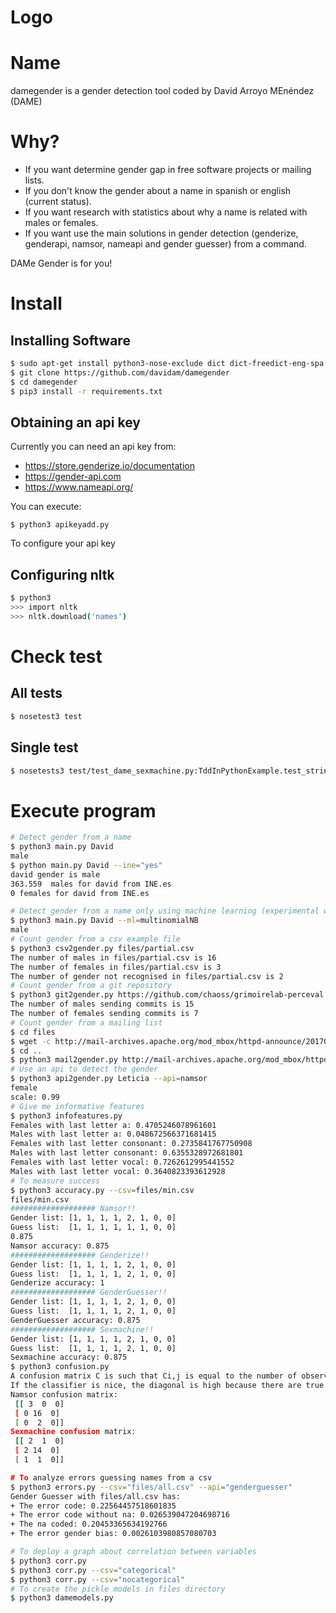 * Logo

[[file:files/gender.png]]

* Name
damegender is a gender detection tool coded by David Arroyo MEnéndez (DAME)

* Why?
+ If you want determine gender gap in free software projects or mailing lists.
+ If you don't know the gender about a name in spanish or english (current status).
+ If you want research with statistics about why a name is related with males or females.
+ If you want use the main solutions in gender detection (genderize,
  genderapi, namsor, nameapi and gender guesser) from a command.

DAMe Gender is for you!


* Install
** Installing Software
#+BEGIN_SRC sh
$ sudo apt-get install python3-nose-exclude dict dict-freedict-eng-spa dict-freedict-spa-eng dictd
$ git clone https://github.com/davidam/damegender
$ cd damegender
$ pip3 install -r requirements.txt
#+END_SRC
** Obtaining an api key

Currently you can need an api key from:
+ https://store.genderize.io/documentation
+ https://gender-api.com
+ https://www.nameapi.org/

You can execute:
#+BEGIN_SRC
$ python3 apikeyadd.py
#+END_SRC
To configure your api key

** Configuring nltk

#+BEGIN_SRC sh
$ python3
>>> import nltk
>>> nltk.download('names')
#+END_SRC

* Check test
** All tests
#+BEGIN_SRC sh
$ nosetest3 test
#+END_SRC
** Single test
#+BEGIN_SRC sh
$ nosetests3 test/test_dame_sexmachine.py:TddInPythonExample.test_string2array_method_returns_correct_result
#+END_SRC
* Execute program

#+BEGIN_SRC sh
# Detect gender from a name
$ python3 main.py David
male
$ python main.py David --ine="yes"
david gender is male
363.559  males for david from INE.es
0 females for david from INE.es

# Detect gender from a name only using machine learning (experimental way)
$ python3 main.py David --ml=multinomialNB
male
# Count gender from a csv example file
$ python3 csv2gender.py files/partial.csv
The number of males in files/partial.csv is 16
The number of females in files/partial.csv is 3
The number of gender not recognised in files/partial.csv is 2
# Count gender from a git repository
$ python3 git2gender.py https://github.com/chaoss/grimoirelab-perceval.git --directory="/tmp/clonedir"
The number of males sending commits is 15
The number of females sending commits is 7
# Count gender from a mailing list
$ cd files
$ wget -c http://mail-archives.apache.org/mod_mbox/httpd-announce/201706.mbox
$ cd ..
$ python3 mail2gender.py http://mail-archives.apache.org/mod_mbox/httpd-announce/
# Use an api to detect the gender
$ python3 api2gender.py Leticia --api=namsor
female
scale: 0.99
# Give me informative features
$ python3 infofeatures.py
Females with last letter a: 0.4705246078961601
Males with last letter a: 0.048672566371681415
Females with last letter consonant: 0.2735841767750908
Males with last letter consonant: 0.6355328972681801
Females with last letter vocal: 0.7262612995441552
Males with last letter vocal: 0.3640823393612928
# To measure success
$ python3 accuracy.py --csv=files/min.csv
files/min.csv
################### Namsor!!
Gender list: [1, 1, 1, 1, 2, 1, 0, 0]
Guess list:  [1, 1, 1, 1, 1, 1, 0, 0]
0.875
Namsor accuracy: 0.875
################### Genderize!!
Gender list: [1, 1, 1, 1, 2, 1, 0, 0]
Guess list:  [1, 1, 1, 1, 2, 1, 0, 0]
Genderize accuracy: 1
################### GenderGuesser!!
Gender list: [1, 1, 1, 1, 2, 1, 0, 0]
Guess list:  [1, 1, 1, 1, 2, 1, 0, 0]
GenderGuesser accuracy: 0.875
################### Sexmachine!!
Gender list: [1, 1, 1, 1, 2, 1, 0, 0]
Guess list:  [1, 1, 1, 1, 2, 1, 0, 0]
Sexmachine accuracy: 0.875
$ python3 confusion.py
A confusion matrix C is such that Ci,j is equal to the number of observations known to be in group i but predicted to be in group j.
If the classifier is nice, the diagonal is high because there are true positives
Namsor confusion matrix:
 [[ 3  0  0]
 [ 0 16  0]
 [ 0  2  0]]
Sexmachine confusion matrix:
 [[ 2  1  0]
 [ 2 14  0]
 [ 1  1  0]]

# To analyze errors guessing names from a csv
$ python3 errors.py --csv="files/all.csv" --api="genderguesser"
Gender Guesser with files/all.csv has:
+ The error code: 0.22564457518601835
+ The error code without na: 0.026539047204698716
+ The na coded: 0.20453365634192766
+ The error gender bias: 0.0026103980857080703

# To deploy a graph about correlation between variables
$ python3 corr.py
$ python3 corr.py --csv="categorical"
$ python3 corr.py --csv="nocategorical"
# To create the pickle models in files directory
$ python3 damemodels.py
#+END_SRC

